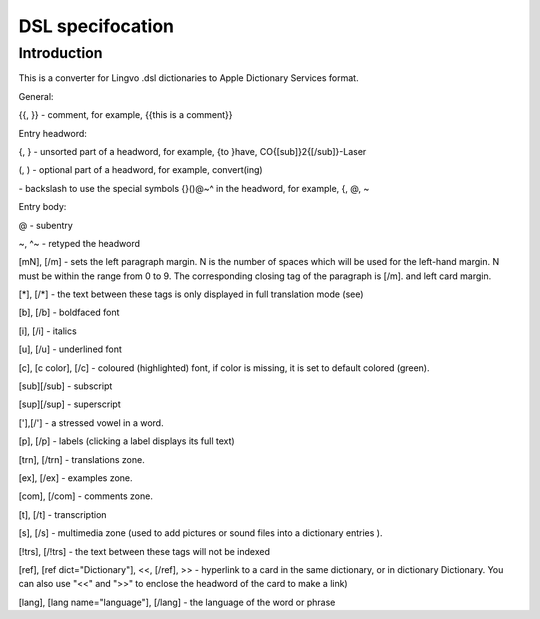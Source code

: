 DSL specifocation
=============================================================================


Introduction
~~~~~~~~~~~~~~~~~~~~~~~~~~~~~~~~~~~~~~~~~~~~~~~~~~~~~~~~~~~~~~~~~~~~~~~~~~~~~

This is a converter for Lingvo .dsl dictionaries to Apple Dictionary Services format. 

General:

{{, }} - comment, for example, {{this is a comment}}

Entry headword:

{, } - unsorted part of a headword, for example, {to }have, CO{[sub]}2{[/sub]}-Laser

(, ) - optional part of a headword, for example, convert(ing)

\ - backslash to use the special symbols {}()@~^ in the headword, for example, \{, \@, \~

Entry body:

@ - subentry

~, ^~ - retyped the headword




[mN], [/m] - sets the left paragraph margin. N is the number of spaces which will be used for the left-hand margin. N must be within the range from 0 to 9. The corresponding closing tag of the paragraph is [/m]. and left card margin.

[*], [/*]  - the text between these tags is only displayed in full translation mode (see)




[b], [/b] - boldfaced font

[i], [/i] - italics

[u], [/u] - underlined font

[c], [c color], [/c] - coloured (highlighted) font, if color is missing, it is set to default colored (green).

[sub][/sub] - subscript

[sup][/sup] -  superscript

['],[/'] - a stressed vowel in a word.

[p], [/p] - labels (clicking a label displays its full text)



[trn], [/trn] - translations zone.

[ex], [/ex] - examples zone.

[com], [/com] - comments zone.

[t], [/t] - transcription

[s], [/s] - multimedia zone (used to add pictures or sound files into a dictionary entries ).

[!trs], [/!trs] - the text between these tags will not be indexed





[ref], [ref dict="Dictionary"], <<, [/ref], >> - hyperlink to a card in the same dictionary, or in dictionary Dictionary. You can also use "<<" and ">>" to enclose the headword of the card to make a link)

[lang], [lang name="language"], [/lang] - the language of the word or phrase
